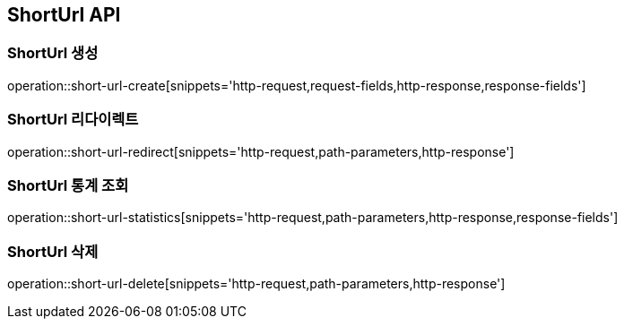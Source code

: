 == ShortUrl API

=== ShortUrl 생성

operation::short-url-create[snippets='http-request,request-fields,http-response,response-fields']

=== ShortUrl 리다이렉트

operation::short-url-redirect[snippets='http-request,path-parameters,http-response']

=== ShortUrl 통계 조회

operation::short-url-statistics[snippets='http-request,path-parameters,http-response,response-fields']

=== ShortUrl 삭제

operation::short-url-delete[snippets='http-request,path-parameters,http-response']